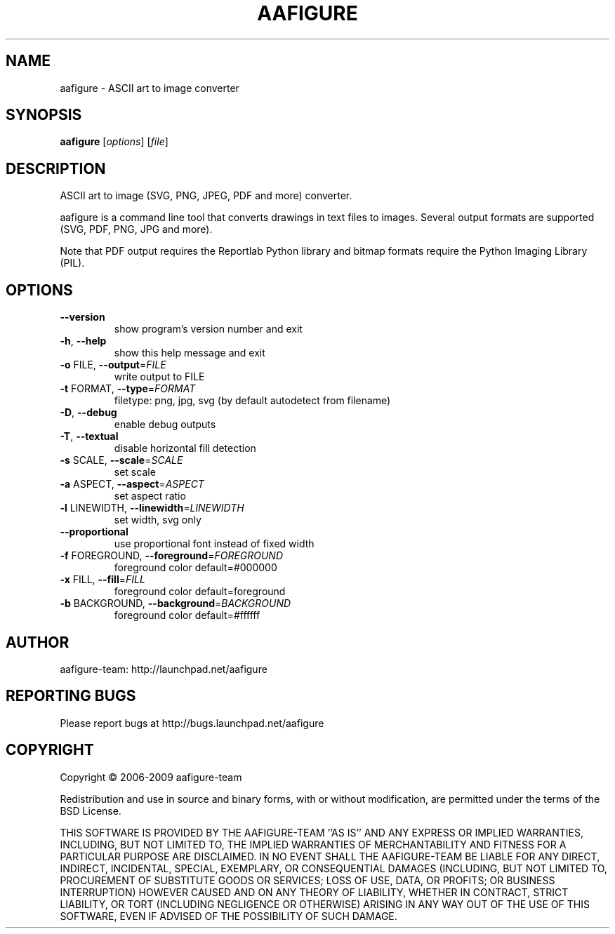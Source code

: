 .\" DO NOT MODIFY THIS FILE!  It was generated by help2man 1.36.
.TH AAFIGURE "1" "June 2009" "aafigure 0.3" "User Commands"
.SH NAME
aafigure - ASCII art to image converter
.SH SYNOPSIS
.B aafigure
[\fIoptions\fR] [\fIfile\fR]
.SH DESCRIPTION
ASCII art to image (SVG, PNG, JPEG, PDF and more) converter.
.PP
aafigure is a command line tool that converts drawings in text files to images. Several output formats are supported (SVG, PDF, PNG, JPG and more).

Note that PDF output requires the Reportlab Python library and bitmap formats
require the Python Imaging Library (PIL).
.SH OPTIONS
.TP
\fB\-\-version\fR
show program's version number and exit
.TP
\fB\-h\fR, \fB\-\-help\fR
show this help message and exit
.TP
\fB\-o\fR FILE, \fB\-\-output\fR=\fIFILE\fR
write output to FILE
.TP
\fB\-t\fR FORMAT, \fB\-\-type\fR=\fIFORMAT\fR
filetype: png, jpg, svg (by default autodetect from
filename)
.TP
\fB\-D\fR, \fB\-\-debug\fR
enable debug outputs
.TP
\fB\-T\fR, \fB\-\-textual\fR
disable horizontal fill detection
.TP
\fB\-s\fR SCALE, \fB\-\-scale\fR=\fISCALE\fR
set scale
.TP
\fB\-a\fR ASPECT, \fB\-\-aspect\fR=\fIASPECT\fR
set aspect ratio
.TP
\fB\-l\fR LINEWIDTH, \fB\-\-linewidth\fR=\fILINEWIDTH\fR
set width, svg only
.TP
\fB\-\-proportional\fR
use proportional font instead of fixed width
.TP
\fB\-f\fR FOREGROUND, \fB\-\-foreground\fR=\fIFOREGROUND\fR
foreground color default=#000000
.TP
\fB\-x\fR FILL, \fB\-\-fill\fR=\fIFILL\fR
foreground color default=foreground
.TP
\fB\-b\fR BACKGROUND, \fB\-\-background\fR=\fIBACKGROUND\fR
foreground color default=#ffffff
.SH AUTHOR
aafigure-team: http://launchpad.net/aafigure
.SH "REPORTING BUGS"
Please report bugs at http://bugs.launchpad.net/aafigure
.SH COPYRIGHT
Copyright \(co 2006-2009 aafigure-team
.PP
Redistribution and use in source and binary forms, with or without
modification, are permitted under the terms of the BSD License.
.PP
THIS SOFTWARE IS PROVIDED BY THE AAFIGURE\-TEAM ''AS IS'' AND ANY
EXPRESS OR IMPLIED WARRANTIES, INCLUDING, BUT NOT LIMITED TO, THE IMPLIED
WARRANTIES OF MERCHANTABILITY AND FITNESS FOR A PARTICULAR PURPOSE ARE
DISCLAIMED. IN NO EVENT SHALL THE AAFIGURE\-TEAM BE LIABLE FOR ANY
DIRECT, INDIRECT, INCIDENTAL, SPECIAL, EXEMPLARY, OR CONSEQUENTIAL DAMAGES
(INCLUDING, BUT NOT LIMITED TO, PROCUREMENT OF SUBSTITUTE GOODS OR SERVICES;
LOSS OF USE, DATA, OR PROFITS; OR BUSINESS INTERRUPTION) HOWEVER CAUSED AND
ON ANY THEORY OF LIABILITY, WHETHER IN CONTRACT, STRICT LIABILITY, OR TORT
(INCLUDING NEGLIGENCE OR OTHERWISE) ARISING IN ANY WAY OUT OF THE USE OF THIS
SOFTWARE, EVEN IF ADVISED OF THE POSSIBILITY OF SUCH DAMAGE.
